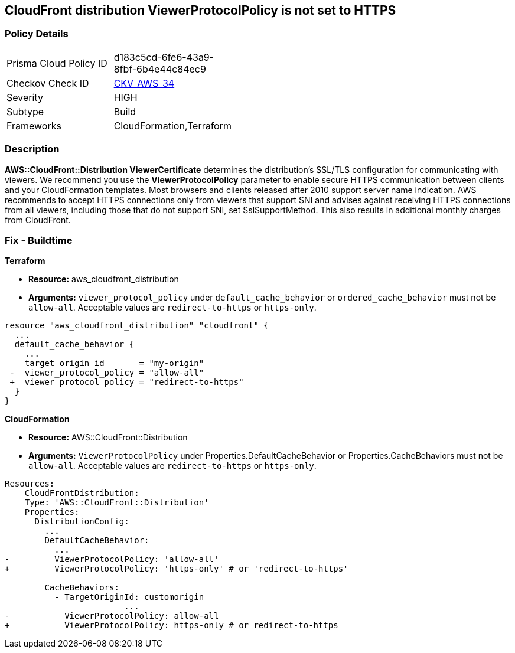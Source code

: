 == CloudFront distribution ViewerProtocolPolicy is not set to HTTPS

=== Policy Details 

[width=45%]
[cols="1,1"]
|=== 
|Prisma Cloud Policy ID 
| d183c5cd-6fe6-43a9-8fbf-6b4e44c84ec9

|Checkov Check ID
| https://github.com/bridgecrewio/checkov/blob/main/checkov/terraform/checks/resource/aws/CloudfrontDistributionEncryption.py[CKV_AWS_34]

|Severity
|HIGH

|Subtype
|Build
//, Run

|Frameworks
|CloudFormation,Terraform

|=== 

=== Description 


*AWS::CloudFront::Distribution ViewerCertificate* determines the distribution's SSL/TLS configuration for communicating with viewers.
We recommend you use the *ViewerProtocolPolicy* parameter to enable secure HTTPS communication between clients and your CloudFormation templates.
Most browsers and clients released after 2010 support server name indication.
AWS recommends to accept HTTPS connections only from viewers that support SNI and advises against receiving HTTPS connections from all viewers, including those that do not support SNI, set SslSupportMethod.
This also results in additional monthly charges from CloudFront.

////
=== Fix - Runtime


* Procedure* 


Use * ViewerProtocolPolicy* in the * CacheBehavior* or * DefaultCacheBehavior*, and select * Redirect HTTP to HTTPS* or * HTTPS Only*.
To specify how CloudFront should use SSL/TLS to communicate with your custom origin, use * CustomOriginConfig*.
////

=== Fix - Buildtime


*Terraform* 


* *Resource:* aws_cloudfront_distribution
* *Arguments:*  `viewer_protocol_policy` under `default_cache_behavior` or `ordered_cache_behavior` must not be `allow-all`.
Acceptable values are `redirect-to-https` or `https-only`.


[source,go]
----
resource "aws_cloudfront_distribution" "cloudfront" {
  ...
  default_cache_behavior {
    ...
    target_origin_id       = "my-origin"
 -  viewer_protocol_policy = "allow-all"
 +  viewer_protocol_policy = "redirect-to-https"
  }
}
----


*CloudFormation* 


* *Resource:* AWS::CloudFront::Distribution
* *Arguments:*  `ViewerProtocolPolicy` under Properties.DefaultCacheBehavior or Properties.CacheBehaviors must not be `allow-all`.
Acceptable values are `redirect-to-https` or `https-only`.


[source,yaml]
----
Resources:
    CloudFrontDistribution:
    Type: 'AWS::CloudFront::Distribution'
    Properties:
      DistributionConfig:
        ...
        DefaultCacheBehavior:
          ...
-         ViewerProtocolPolicy: 'allow-all'
+         ViewerProtocolPolicy: 'https-only' # or 'redirect-to-https'

        CacheBehaviors:
          - TargetOriginId: customorigin
                        ...
-           ViewerProtocolPolicy: allow-all
+           ViewerProtocolPolicy: https-only # or redirect-to-https
----
